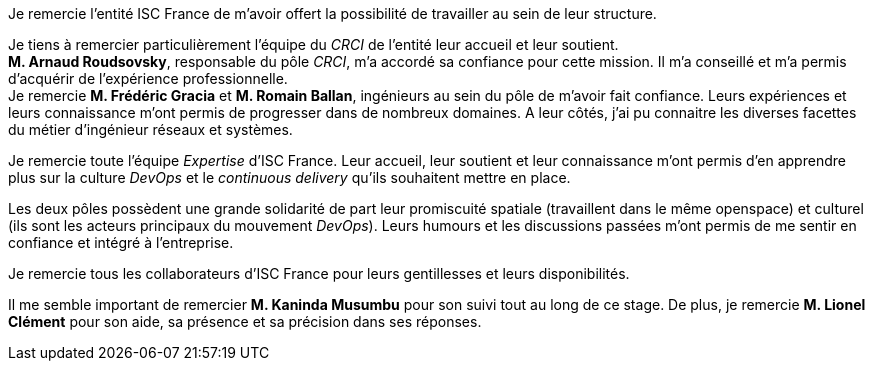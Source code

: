 Je remercie l'entité ISC France de m'avoir offert la possibilité de travailler au sein de leur structure.

Je tiens à remercier particulièrement l'équipe du _CRCI_ de l'entité leur accueil et leur soutient.
 +
*M. Arnaud Roudsovsky*, responsable du pôle _CRCI_, m'a accordé sa confiance pour cette mission. Il m'a conseillé et m'a permis d'acquérir de l'expérience professionnelle.
 +
Je remercie *M. Frédéric Gracia* et *M. Romain Ballan*, ingénieurs au sein du pôle de m'avoir fait confiance. Leurs expériences et leurs connaissance m'ont permis de progresser dans de nombreux domaines. A leur côtés, j'ai pu connaitre les diverses facettes du métier d'ingénieur réseaux et systèmes.

Je remercie toute l'équipe _Expertise_ d'ISC France. Leur accueil, leur soutient et leur connaissance m'ont permis d'en apprendre plus sur la culture _DevOps_ et le _continuous delivery_ qu'ils souhaitent mettre en place.

Les deux pôles possèdent une grande solidarité de part leur promiscuité spatiale (travaillent dans le même openspace) et culturel (ils sont les acteurs principaux du mouvement _DevOps_). Leurs humours et les discussions passées m'ont permis de me sentir en confiance et intégré à l'entreprise.

Je remercie tous les collaborateurs d'ISC France pour leurs gentillesses et leurs disponibilités.

Il me semble important de remercier *M. Kaninda Musumbu* pour son suivi tout au long de ce stage. De plus, je remercie *M. Lionel Clément* pour son aide, sa présence et sa précision dans ses réponses.
